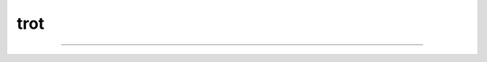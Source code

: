 trot
=====

.. image:: https://travis-ci.com/nve3pd/trot.svg?branch=master
    :target: https://travis-ci.com/nve3pd/trot
.. image:: https://img.shields.io/github/issues/badges/shields.svg   :alt: GitHub issues
.. image:: https://img.shields.io/github/license/mashape/apistatus.svg   :alt: license

-----
